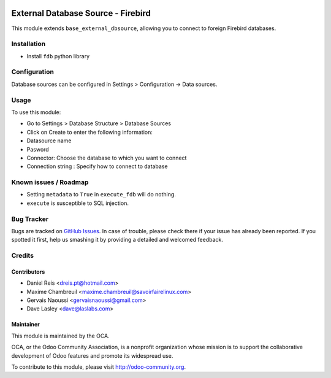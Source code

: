 .. image:: https://img.shields.io/badge/licence-LGPL--3-blue.svg
   :target: http://www.gnu.org/licenses/lgpl-3.0-standalone.html
   :alt: License: LGPL-3

===================================
External Database Source - Firebird
===================================

This module extends ``base_external_dbsource``, allowing you to connect to
foreign Firebird databases.

Installation
============

* Install ``fdb`` python library

Configuration
=============

Database sources can be configured in Settings > Configuration -> Data sources.


Usage
=====

To use this module:

* Go to Settings > Database Structure > Database Sources
* Click on Create to enter the following information:

* Datasource name 
* Pasword
* Connector: Choose the database to which you want to connect
* Connection string : Specify how to connect to database

.. image:: https://odoo-community.org/website/image/ir.attachment/5784_f2813bd/datas
   :alt: Try me on Runbot
   :target: https://runbot.odoo-community.org/runbot/149/10.0 for server-tools

Known issues / Roadmap
======================

* Setting ``metadata`` to ``True`` in ``execute_fdb`` will do nothing.
* ``execute`` is susceptible to SQL injection.

Bug Tracker
===========

Bugs are tracked on `GitHub Issues <https://github.com/OCA/server-tools/issues>`_.
In case of trouble, please check there if your issue has already been reported.
If you spotted it first, help us smashing it by providing a detailed and welcomed feedback.

Credits
=======

Contributors
------------

* Daniel Reis <dreis.pt@hotmail.com>
* Maxime Chambreuil <maxime.chambreuil@savoirfairelinux.com>
* Gervais Naoussi <gervaisnaoussi@gmail.com>
* Dave Lasley <dave@laslabs.com>

Maintainer
----------

.. image:: https://odoo-community.org/logo.png
   :alt: Odoo Community Association
   :target: https://odoo-community.org

This module is maintained by the OCA.

OCA, or the Odoo Community Association, is a nonprofit organization whose
mission is to support the collaborative development of Odoo features and
promote its widespread use.

To contribute to this module, please visit http://odoo-community.org.
